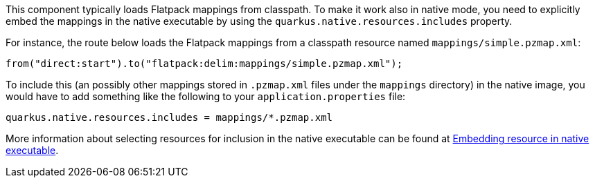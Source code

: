 This component typically loads Flatpack mappings from classpath.
To make it work also in native mode, you need to explicitly embed the mappings in the native executable
by using the `quarkus.native.resources.includes` property.

For instance, the route below loads the Flatpack mappings from a classpath resource named `mappings/simple.pzmap.xml`:

[source,java]
----
from("direct:start").to("flatpack:delim:mappings/simple.pzmap.xml");
----

To include this (an possibly other mappings stored in `.pzmap.xml` files under the `mappings` directory) in the native image, you would have to add something like the following to your `application.properties` file:

[source,properties]
----
quarkus.native.resources.includes = mappings/*.pzmap.xml
----

More information about selecting resources for inclusion in the native executable can be found at xref:user-guide/native-mode.adoc#embedding-resource-in-native-executable[Embedding resource in native executable].
